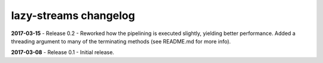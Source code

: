 ======================
lazy-streams changelog
======================

**2017-03-15** - Release 0.2 - Reworked how the pipelining is executed
slightly, yielding better performance.  Added a threading argument to many of
the terminating methods (see README.md for more info).

**2017-03-08** - Release 0.1 - Initial release.

